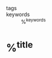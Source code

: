 #+FILETAGS: LITERATURE REVIEWING %^{entry-type}

- tags ::
- keywords :: %^{keywords}

* %^{title}
:PROPERTIES:
:Custom_ID: %^{citekey}
:DATE: %^{date}
:YEAR: %^{year}
:URL: %^{url}
:DOI: %^{doi}
:AUTHOR: %^{author-or-editor}
:NOTER_DOCUMENT: %^{file}
:NOTER_PAGE: 1
:END:
